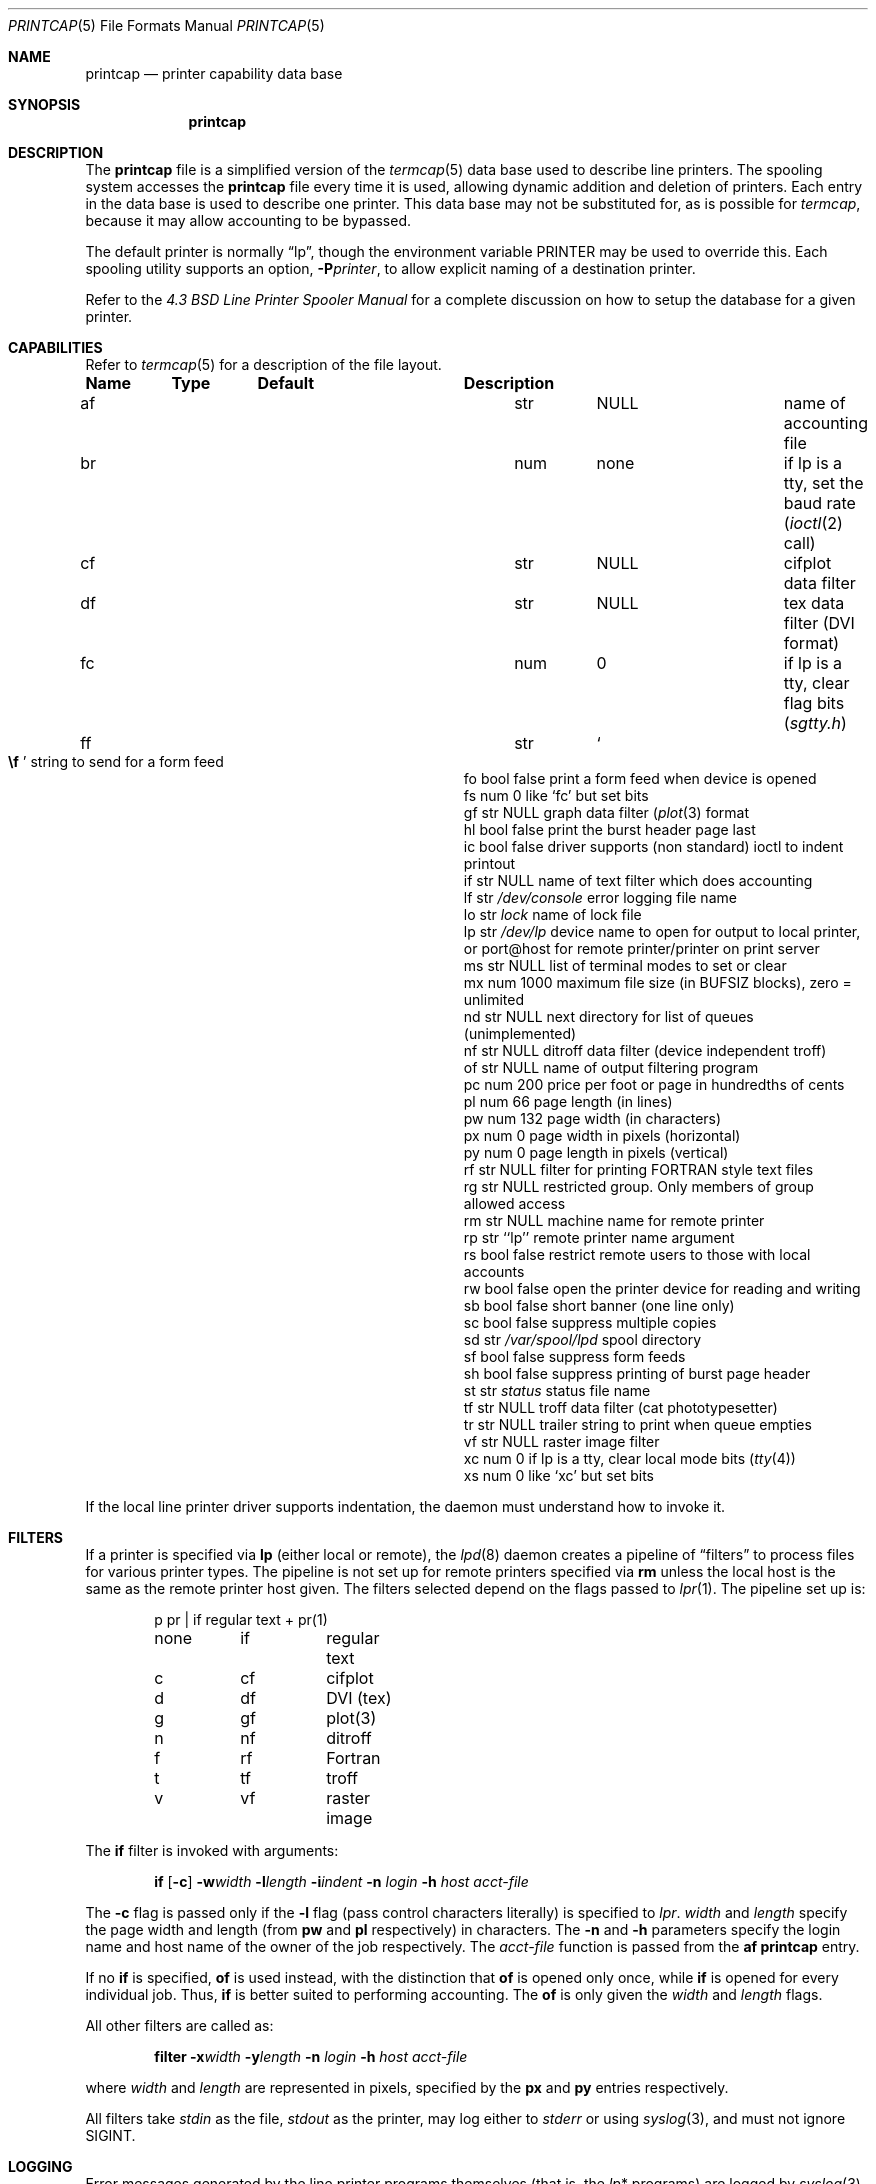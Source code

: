 .\"	$OpenBSD: src/share/man/man5/printcap.5,v 1.7 1998/12/15 01:20:51 aaron Exp $
.\"	$NetBSD: printcap.5,v 1.7 1998/02/20 12:24:50 hubertf Exp $
.\"
.\" Copyright (c) 1983, 1991, 1993
.\"	The Regents of the University of California.  All rights reserved.
.\"
.\" Redistribution and use in source and binary forms, with or without
.\" modification, are permitted provided that the following conditions
.\" are met:
.\" 1. Redistributions of source code must retain the above copyright
.\"    notice, this list of conditions and the following disclaimer.
.\" 2. Redistributions in binary form must reproduce the above copyright
.\"    notice, this list of conditions and the following disclaimer in the
.\"    documentation and/or other materials provided with the distribution.
.\" 3. All advertising materials mentioning features or use of this software
.\"    must display the following acknowledgement:
.\"	This product includes software developed by the University of
.\"	California, Berkeley and its contributors.
.\" 4. Neither the name of the University nor the names of its contributors
.\"    may be used to endorse or promote products derived from this software
.\"    without specific prior written permission.
.\"
.\" THIS SOFTWARE IS PROVIDED BY THE REGENTS AND CONTRIBUTORS ``AS IS'' AND
.\" ANY EXPRESS OR IMPLIED WARRANTIES, INCLUDING, BUT NOT LIMITED TO, THE
.\" IMPLIED WARRANTIES OF MERCHANTABILITY AND FITNESS FOR A PARTICULAR PURPOSE
.\" ARE DISCLAIMED.  IN NO EVENT SHALL THE REGENTS OR CONTRIBUTORS BE LIABLE
.\" FOR ANY DIRECT, INDIRECT, INCIDENTAL, SPECIAL, EXEMPLARY, OR CONSEQUENTIAL
.\" DAMAGES (INCLUDING, BUT NOT LIMITED TO, PROCUREMENT OF SUBSTITUTE GOODS
.\" OR SERVICES; LOSS OF USE, DATA, OR PROFITS; OR BUSINESS INTERRUPTION)
.\" HOWEVER CAUSED AND ON ANY THEORY OF LIABILITY, WHETHER IN CONTRACT, STRICT
.\" LIABILITY, OR TORT (INCLUDING NEGLIGENCE OR OTHERWISE) ARISING IN ANY WAY
.\" OUT OF THE USE OF THIS SOFTWARE, EVEN IF ADVISED OF THE POSSIBILITY OF
.\" SUCH DAMAGE.
.\"
.\"     @(#)printcap.5	8.2 (Berkeley) 12/11/93
.\"
.Dd December 11, 1993
.Dt PRINTCAP 5
.Os BSD 4.2
.Sh NAME
.Nm printcap
.Nd printer capability data base
.Sh SYNOPSIS
.Nm printcap
.Sh DESCRIPTION
The
.Nm
file is a simplified version of the
.Xr termcap 5
data base
used to describe line printers.  The spooling system accesses the
.Nm
file every time it is used, allowing dynamic
addition and deletion of printers.  Each entry in the data base
is used to describe one printer.  This data base may not be
substituted for, as is possible for 
.Xr termcap ,
because it may allow accounting to be bypassed.
.Pp
The default printer is normally 
.Dq lp ,
though the environment variable
.Ev PRINTER
may be used to override this.  Each spooling utility supports an option,
.Fl P Ns Ar printer ,
to allow explicit naming of a destination printer.
.Pp
Refer to the
.%T "4.3 BSD Line Printer Spooler Manual"
for a complete discussion on how to setup the database for a given printer.
.Sh CAPABILITIES
Refer to
.Xr termcap 5
for a description of the file layout.
.Bl -column Name Type "/var/spool/lpd"
.Sy Name	Type	Default	Description
.It "af	str" Ta Dv NULL Ta No "name of accounting file"
.It "br	num	none	if lp is a tty, set the baud rate"
.Pf ( Xr ioctl 2
call)
.It "cf	str" Ta Dv NULL Ta No "cifplot data filter"
.It "df	str" Ta Dv NULL Ta No "tex data filter"
.Pf ( Tn DVI
format)
.It "fc	num	0	if lp is a tty, clear flag bits"
.Pq Pa sgtty.h
.It "ff	str" Ta So Li \ef Sc Ta No "string to send for a form feed"
.It "fo	bool	false	print a form feed when device is opened"
.It "fs	num	0	like `fc' but set bits"
.It "gf	str" Ta Dv NULL Ta No "graph data filter"
.Pf ( Xr plot 3
format
.It "hl	bool	false	print the burst header page last"
.It "ic	bool	false	driver supports (non standard) ioctl to indent printout"
.It "if	str" Ta Dv NULL Ta No "name of text filter which does accounting"
.It "lf	str" Ta Pa /dev/console Ta No "error logging file name"
.It "lo	str" Ta Pa lock Ta No "name of lock file"
.It "lp	str" Ta Pa /dev/lp Ta No "device name to open for output to local printer, or port@host for remote printer/printer on print server"
.It "ms	str" Ta Dv NULL Ta No "list of terminal modes to set or clear"
.It "mx	num	1000	maximum file size (in"
.Dv BUFSIZ
blocks), zero = unlimited
.It "nd	str" Ta Dv NULL Ta No "next directory for list of queues (unimplemented)"
.It "nf	str" Ta Dv NULL Ta No "ditroff data filter (device independent troff)"
.It "of	str" Ta Dv NULL Ta No "name of output filtering program"
.It "pc	num	200	price per foot or page in hundredths of cents"
.It "pl	num	66	page length (in lines)"
.It "pw	num	132	page width (in characters)"
.It "px	num	0	page width in pixels (horizontal)"
.It "py	num	0	page length in pixels (vertical)"
.It "rf	str" Ta Dv NULL Ta No "filter for printing"
.Tn FORTRAN
style text files
.It "rg	str" Ta Dv NULL Ta No "restricted group. Only members of group allowed access"
.It "rm	str" Ta Dv NULL Ta No "machine name for remote printer"
.It "rp	str	``lp''	remote printer name argument"
.It "rs	bool	false	restrict remote users to those with local accounts"
.It "rw	bool	false	open the printer device for reading and writing"
.It "sb	bool	false	short banner (one line only)"
.It "sc	bool	false	suppress multiple copies"
.It "sd	str" Ta Pa /var/spool/lpd Ta No "spool directory"
.It "sf	bool	false	suppress form feeds"
.It "sh	bool	false	suppress printing of burst page header"
.It "st	str" Ta Pa status Ta No "status file name"
.It "tf	str" Ta Dv NULL Ta No "troff data filter (cat phototypesetter)"
.It "tr	str" Ta Dv NULL Ta No "trailer string to print when queue empties"
.It "vf	str" Ta Dv NULL Ta No "raster image filter"
.It "xc	num	0	if lp is a tty, clear local mode bits"
.Pq Xr tty 4
.It "xs	num	0	like `xc' but set bits"
.El
.Pp
If the local line printer driver supports indentation, the daemon
must understand how to invoke it.
.Sh FILTERS
If a printer is specified via 
.Cm lp
(either local or remote),
the
.Xr lpd 8
daemon creates a pipeline of
.Dq filters
to process files for various printer types.
The pipeline is not set up for remote printers specified via
.Cm rm 
unless the local host is the same as the remote printer host 
given.
The filters selected depend on the flags passed to
.Xr lpr 1 .
The pipeline set up is:
.Bd -literal -offset indent
p	pr | if	regular text + pr(1)
none	if	regular text
c	cf	cifplot
d	df	DVI (tex)
g	gf	plot(3)
n	nf	ditroff
f	rf	Fortran
t	tf	troff
v	vf	raster image
.Ed
.Pp
The
.Cm if
filter is invoked with arguments:
.Bd -filled -offset indent
.Cm if
.Op Fl c
.Fl w Ns Ar width
.Fl l Ns Ar length
.Fl i Ns Ar indent
.Fl n Ar login
.Fl h Ar host acct-file
.Ed
.Pp
The
.Fl c
flag is passed only if the
.Fl l
flag (pass control characters literally)
is specified to
.Xr lpr .
.Ar width
and
.Ar length
specify the page width and length
(from
.Cm pw
and
.Cm pl
respectively) in characters.
The
.Fl n
and
.Fl h
parameters specify the login name and host name of the owner
of the job respectively.
The
.Ar acct-file
function
is passed from the
.Cm af
.Nm
entry.
.Pp
If no
.Cm if
is specified,
.Cm of
is used instead,
with the distinction that
.Cm of
is opened only once,
while
.Cm if
is opened for every individual job.
Thus,
.Cm if
is better suited to performing accounting.
The
.Cm of
is only given the
.Ar width
and
.Ar length
flags.
.Pp
All other filters are called as:
.Bd -filled -offset indent
.Nm filter
.Fl x Ns Ar width
.Fl y Ns Ar length
.Fl n Ar login
.Fl h Ar host acct-file
.Ed
.Pp
where
.Ar width
and
.Ar length
are represented in pixels,
specified by the
.Cm px
and
.Cm py
entries respectively.
.Pp
All filters take
.Em stdin
as the file,
.Em stdout
as the printer,
may log either to
.Em stderr
or using
.Xr syslog 3 ,
and must not ignore
.Dv SIGINT . 
.Sh LOGGING
Error messages generated by the line printer programs themselves
(that is, the
.Xr lp Ns *
programs)
are logged by
.Xr syslog 3
using the
.Dv LPR
facility.
Messages printed on
.Em stderr
of one of the filters
are sent to the corresponding
.Cm lf
file.
The filters may, of course, use
.Xr syslog
themselves.
.Pp
Error messages sent to the console have a carriage return and a line
feed appended to them, rather than just a line feed.
.Sh SEE ALSO
.Xr lpq 1 ,
.Xr lpr 1 ,
.Xr lprm 1 ,
.Xr termcap 5 ,
.Xr lpc 8 ,
.Xr lpd 8 ,
.Xr pac 8
.Rs
.%T "4.3 BSD Line Printer Spooler Manual"
.Re
.Sh HISTORY
The
.Nm
file format appeared in
.Bx 4.2 .
